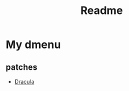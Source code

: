#+title: Readme

* My dmenu

** patches
- [[https://tools.suckless.org/dmenu/patches/dracula/][Dracula]]
